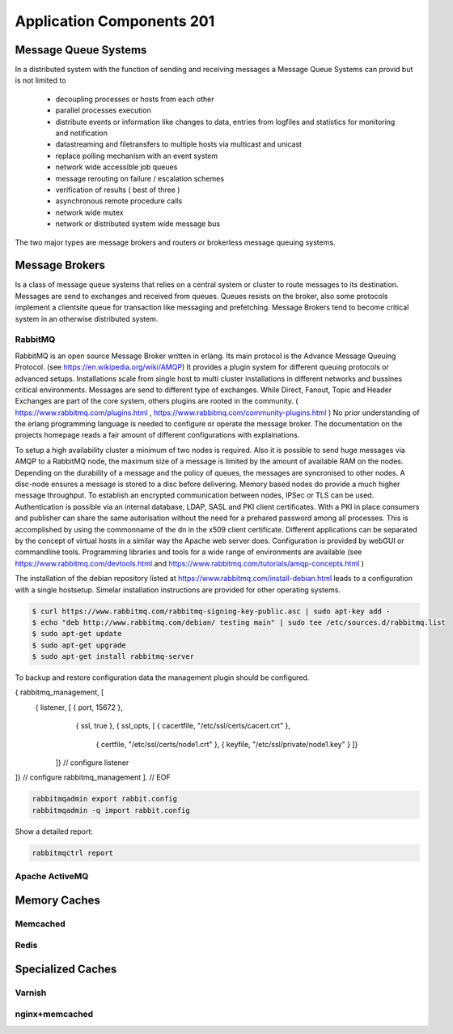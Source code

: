 Application Components 201
**************************

Message Queue Systems
======================
In a distributed system with the function of sending and receiving messages a Message Queue Systems can provid but is not limited to

 * decoupling processes or hosts from each other
 * parallel processes execution
 * distribute events or information like changes to data, entries from logfiles and statistics for monitoring and notification
 * datastreaming and filetransfers to multiple hosts via multicast and unicast
 * replace polling mechanism with an event system
 * network wide accessible job queues
 * message rerouting on failure / escalation schemes
 * verification of results ( best of three )
 * asynchronous remote procedure calls
 * network wide mutex
 * network or distributed system wide message bus

The two major types are message brokers and routers or brokerless message queuing systems.
   

Message Brokers
===============
Is a class of message queue systems that relies on a central system or cluster to route messages to its destination.
Messages are send to exchanges and received from queues.
Queues resists on the broker, also some protocols implement a clientsite queue for transaction like messaging and prefetching.
Message Brokers tend to become critical system in an otherwise distributed system.


RabbitMQ
--------
RabbitMQ is an open source Message Broker written in erlang.
Its main protocol is the Advance Message Queuing Protocol. (see https://en.wikipedia.org/wiki/AMQP)
It provides a plugin system for different queuing protocols or advanced setups.
Installations scale from single host to multi cluster installations in different networks and bussines critical environments.
Messages are send to different type of exchanges.
While Direct, Fanout, Topic and Header Exchanges are part of the core system, others plugins are rooted in the community.
( https://www.rabbitmq.com/plugins.html , https://www.rabbitmq.com/community-plugins.html )
No prior understanding of the erlang programming language is needed to configure or operate the message broker.
The documentation on the projects homepage reads a fair amount of different configurations with explainations.

To setup a high availability cluster a minimum of two nodes is required.
Also it is possible to send huge messages via AMQP to a RabbitMQ node, the maximum size of a message is limited by the amount of available RAM on the nodes.
Depending on the durability of a message and the policy of queues, the messages are syncronised to other nodes.
A disc-node ensures a message is stored to a disc before delivering.
Memory based nodes do provide a much higher message throughput.
To establish an encrypted communication between nodes, IPSec or TLS can be used.
Authentication is possible via an internal database, LDAP, SASL and PKI client certificates.
With a PKI in place consumers and publisher can share the same autorisation without the need for a prehared password among all processes.
This is accomplished by using the commonname of the dn in the x509 client certificate.
Different applications can be separated by the concept of virtual hosts in a similar way the Apache web server does.
Configuration is provided by webGUI or commandline tools.
Programming libraries and tools for a wide range of environments are available (see https://www.rabbitmq.com/devtools.html and https://www.rabbitmq.com/tutorials/amqp-concepts.html )

The installation of the debian repository listed at https://www.rabbitmq.com/install-debian.html leads to a configuration with a single hostsetup.
Simelar installation instructions are provided for other operating systems.

.. code-block:: console

  $ curl https://www.rabbitmq.com/rabbitmq-signing-key-public.asc | sudo apt-key add -
  $ echo "deb http://www.rabbitmq.com/debian/ testing main" | sudo tee /etc/sources.d/rabbitmq.list
  $ sudo apt-get update
  $ sudo apt-get upgrade
  $ sudo apt-get install rabbitmq-server

To backup and restore configuration data the management plugin should be configured.

.. code-block:: console

{ rabbitmq_management, [
    {  listener, [ { port, 15672 },
                   { ssl, true },
                   { ssl_opts, [ { cacertfile, "/etc/ssl/certs/cacert.crt" },
                                 { certfile,   "/etc/ssl/certs/node1.crt" },
                                 { keyfile,    "/etc/ssl/private/node1.key" } ]}
                 ]} // configure listener
]} // configure rabbitmq_management
]. // EOF


.. code-block:: console

  rabbitmqadmin export rabbit.config
  rabbitmqadmin -q import rabbit.config


Show a detailed report:

.. code-block:: console

  rabbitmqctrl report


Apache ActiveMQ
---------------

Memory Caches
=============

Memcached
---------

Redis
-----

Specialized Caches
==================

Varnish
-------

nginx+memcached
---------------

